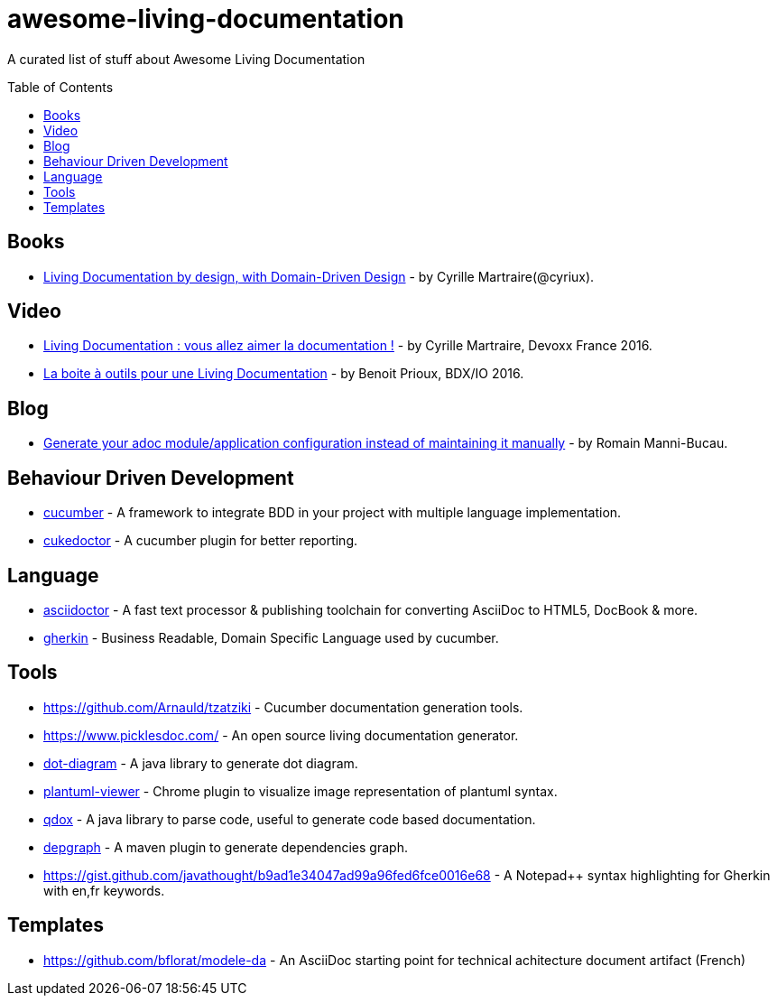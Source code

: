 
= awesome-living-documentation
:toc:
:toc-placement!:

A curated list of stuff about Awesome Living Documentation

toc::[]

== Books

* https://leanpub.com/livingdocumentation[Living Documentation by design, with Domain-Driven Design] - by Cyrille Martraire(@cyriux).

== Video

* https://www.youtube.com/watch?v=Tw-wcps7WqU[Living Documentation : vous allez aimer la documentation !] - by Cyrille Martraire, Devoxx France 2016.
* https://www.youtube.com/watch?v=xbcFyYIKZ_M&list=PLUJzERpatfsXGv1q1kolSgriwVZXRqKVw&index=25[La boite à outils pour une Living Documentation] - by Benoit Prioux, BDX/IO 2016.

== Blog

* https://rmannibucau.metawerx.net/post/generate-configuration-from-code-adoc[Generate your adoc module/application configuration instead of maintaining it manually] - by Romain Manni-Bucau.

== Behaviour Driven Development

* https://cucumber.io/[cucumber] - A framework to integrate BDD in your project with multiple language implementation.
* http://rmpestano.github.io/cukedoctor/[cukedoctor] - A cucumber plugin for better reporting.

== Language

* http://asciidoctor.org/[asciidoctor] - A fast text processor & publishing toolchain for converting AsciiDoc to HTML5, DocBook & more.
* https://github.com/cucumber/cucumber/wiki/Gherkin[gherkin] - Business Readable, Domain Specific Language used by cucumber.

== Tools
* https://github.com/Arnauld/tzatziki - Cucumber documentation generation tools.
* https://www.picklesdoc.com/ - An open source living documentation generator.
* https://github.com/cyriux/dot-diagram[dot-diagram] - A java library to generate dot diagram.
* https://chrome.google.com/webstore/detail/plantuml-viewer/legbfeljfbjgfifnkmpoajgpgejojooj[plantuml-viewer] - Chrome plugin to visualize image representation of plantuml syntax.
* https://github.com/paul-hammant/qdox[qdox] - A java library to parse code, useful to generate code based documentation.
* https://github.com/ferstl/depgraph-maven-plugin[depgraph] - A maven plugin to generate dependencies graph.
* https://gist.github.com/javathought/b9ad1e34047ad99a96fed6fce0016e68 - A Notepad++ syntax highlighting for Gherkin with en,fr keywords.

== Templates
* https://github.com/bflorat/modele-da - An AsciiDoc starting point for technical achitecture document artifact (French)
